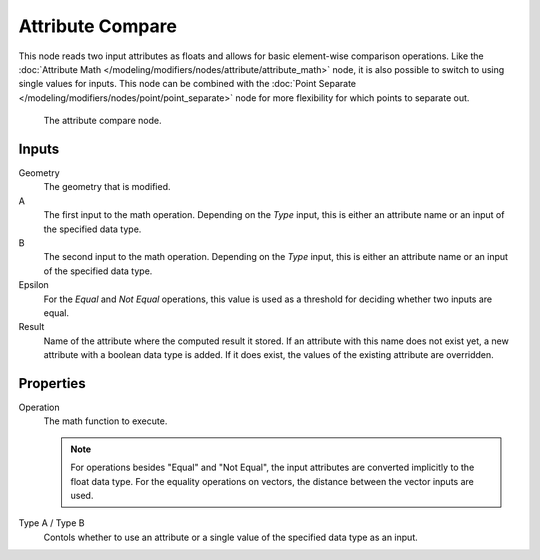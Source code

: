.. index:: Nodes; Point Separate
.. _bpy.types.GeometryNodeAttributeCompare:

*****************
Attribute Compare
*****************

This node reads two input attributes as floats and allows for basic element-wise comparison operations.
Like the :doc:`Attribute Math </modeling/modifiers/nodes/attribute/attribute_math>` node, it is also 
possible to switch to using single values for inputs. This node can be combined with the 
:doc:`Point Separate </modeling/modifiers/nodes/point/point_separate>` node for more flexibility
for which points to separate out.


.. figure:: /images/modeling_modifiers_nodes_attribute_compare.png

   The attribute compare node.

Inputs
======

Geometry
   The geometry that is modified.

A
   The first input to the math operation.
   Depending on the *Type* input, this is either an attribute name or an input of the specified data type.

B
   The second input to the math operation.
   Depending on the *Type* input, this is either an attribute name or an input of the specified data type.

Epsilon
    For the *Equal* and *Not Equal* operations, this value is used as a threshold for deciding whether
    two inputs are equal.

Result
   Name of the attribute where the computed result it stored.
   If an attribute with this name does not exist yet, a new attribute with a boolean data type is added.
   If it does exist, the values of the existing attribute are overridden.

Properties
==========

Operation
   The math function to execute.

   .. note::
      For operations besides "Equal" and "Not Equal", the input attributes are converted implicitly 
      to the float data type. For the equality operations on vectors, the distance between the vector inputs are used.

Type A / Type B
   Contols whether to use an attribute or a single value of the specified data type as an input.
